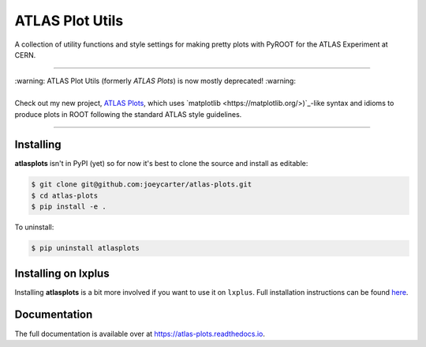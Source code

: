 ATLAS Plot Utils
================

.. image:: https://img.shields.io/github/license/mashape/apistatus.svg
    :target: https://github.com/joeycarter/atlas-plots/blob/master/LICENSE

A collection of utility functions and style settings for making pretty plots with PyROOT for the ATLAS Experiment at CERN.

----

| :warning: ATLAS Plot Utils (formerly *ATLAS Plots*) is now mostly deprecated! :warning:
|
| Check out my new project, `ATLAS Plots <https://github.com/joeycarter/atlas-plots>`_, which uses `matplotlib <https://matplotlib.org/>)`_-like syntax and idioms to produce plots in ROOT following the standard ATLAS style guidelines.

----

Installing
----------

**atlasplots** isn't in PyPI (yet) so for now it's best to clone the source and install as editable:

.. code:: bash
    
    $ git clone git@github.com:joeycarter/atlas-plots.git
    $ cd atlas-plots
    $ pip install -e .

To uninstall:

.. code:: bash

    $ pip uninstall atlasplots

Installing on lxplus
--------------------

Installing **atlasplots** is a bit more involved if you want to use it on ``lxplus``.
Full installation instructions can be found `here <https://atlas-plots.readthedocs.io/en/latest/getting_started.html#installing-on-lxplus>`_.

Documentation
-------------

The full documentation is available over at https://atlas-plots.readthedocs.io.
